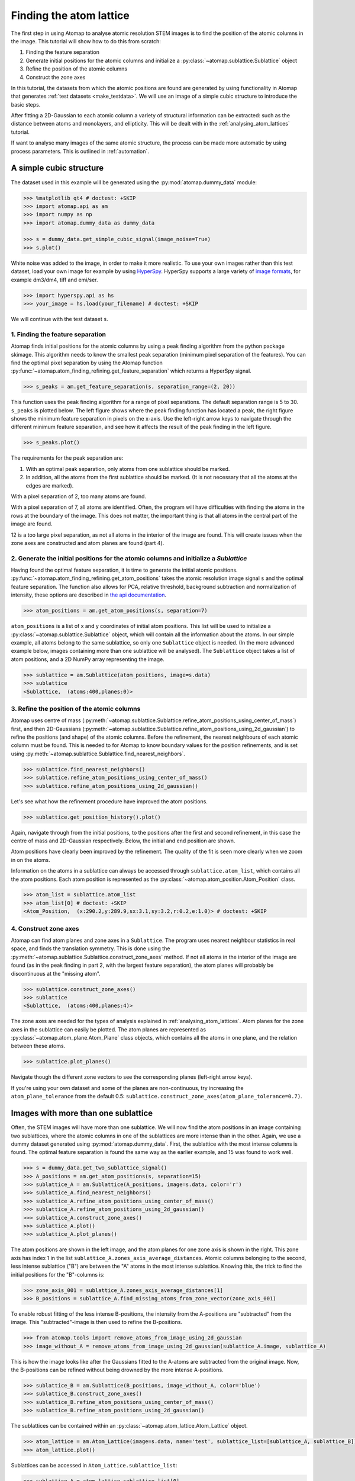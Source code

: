 .. _finding_atom_lattices:

************************
Finding the atom lattice
************************

The first step in using Atomap to analyse atomic resolution STEM images is to find the position of the atomic columns in the image.
This tutorial will show how to do this from scratch:

1. Finding the feature separation
2. Generate initial positions for the atomic columns and initialize a :py:class:`~atomap.sublattice.Sublattice` object
3. Refine the position of the atomic columns
4. Construct the zone axes

In this tutorial, the datasets from which the atomic positions are found are generated by using functionality in Atomap that generates :ref:`test datasets <make_testdata>`.
We will use an image of a simple cubic structure to introduce the basic steps.

After fitting a 2D-Gaussian to each atomic column a variety of structural information can be extracted: such as the distance between atoms and monolayers, and ellipticity.
This will be dealt with in the :ref:`analysing_atom_lattices` tutorial.

If want to analyse many images of the same atomic structure, the process can be made more automatic by using process parameters.
This is outlined in :ref:`automation`.

A simple cubic structure
========================

The dataset used in this example will be generated using the :py:mod:`atomap.dummy_data` module:

.. code-block:: python

    >>> %matplotlib qt4 # doctest: +SKIP
    >>> import atomap.api as am
    >>> import numpy as np
    >>> import atomap.dummy_data as dummy_data

    >>> s = dummy_data.get_simple_cubic_signal(image_noise=True)
    >>> s.plot()

.. image:: images/finding_atom_lattices/sc_image.png
    :scale: 50 %
    :align: center

White noise was added to the image, in order to make it more realistic.
To use your own images rather than this test dataset, load your own image for example by using `HyperSpy <http://hyperspy.org/>`_.
HyperSpy supports a large variety of `image formats <http://hyperspy.org/hyperspy-doc/current/user_guide/io.html#supported-formats>`_, for example dm3/dm4, tiff and emi/ser.

.. code-block:: python

    >>> import hyperspy.api as hs
    >>> your_image = hs.load(your_filename) # doctest: +SKIP

We will continue with the test dataset ``s``.


1. Finding the feature separation
---------------------------------

Atomap finds initial positions for the atomic columns by using a peak finding algorithm from the python package skimage.
This algorithm needs to know the smallest peak separation (minimum pixel separation of the features).
You can find the optimal pixel separation by using the Atomap function :py:func:`~atomap.atom_finding_refining.get_feature_separation` which returns a HyperSpy signal.

.. code-block:: python

    >>> s_peaks = am.get_feature_separation(s, separation_range=(2, 20))

This function uses the peak finding algorithm for a range of pixel separations.
The default separation range is 5 to 30.
``s_peaks`` is plotted below.
The left figure shows where the peak finding function has located a peak, the right figure shows the minimum feature separation in pixels on the x-axis.
Use the left-right arrow keys to navigate through the different minimum feature separation, and see how it affects the result of the peak finding in the left figure.

.. code-block:: python

    >>> s_peaks.plot()

.. image:: images/finding_atom_lattices/peak_finding_1a.png
    :scale: 50 %

.. image:: images/finding_atom_lattices/peak_finding_1b.png
    :scale: 50 %

The requirements for the peak separation are:

1.  With an optimal peak separation, only atoms from one sublattice should be marked.
2.  In addition, all the atoms from the first sublattice should be marked.
    (It is not necessary that all the atoms at the edges are marked).

With a pixel separation of 2, too many atoms are found.

.. image:: images/finding_atom_lattices/peak_finding_2a.png
    :scale: 50 %

.. image:: images/finding_atom_lattices/peak_finding_2b.png
    :scale: 50 %

With a pixel separation of 7, all atoms are identified.
Often, the program will have difficulties with finding the atoms in the rows at the boundary of the image.
This does not matter, the important thing is that all atoms in the central part of the image are found.

.. image:: images/finding_atom_lattices/peak_finding_3a.png
    :scale: 50 %

.. image:: images/finding_atom_lattices/peak_finding_3b.png
    :scale: 50 %

12 is a too large pixel separation, as not all atoms in the interior of the image are found.
This will create issues when the zone axes are constructed and atom planes are found (part 4).


2. Generate the initial positions for the atomic columns and initialize a *Sublattice*
--------------------------------------------------------------------------------------

Having found the optimal feature separation, it is time to generate the initial atomic positions.
:py:func:`~atomap.atom_finding_refining.get_atom_positions` takes the atomic resolution image signal ``s`` and the optimal feature separation.
The function also allows for PCA, relative threshold, background subtraction and normalization of intensity, these options are described in
`the api documentation <http://atomap.org/api_documentation.html#atomap.atom_finding_refining.get_atom_positions>`_.

.. code-block:: python

    >>> atom_positions = am.get_atom_positions(s, separation=7)

``atom_positions`` is a list of x and y coordinates of initial atom positions.
This list will be used to initialize a :py:class:`~atomap.sublattice.Sublattice` object, which will contain all the information about the atoms.
In our simple example, all atoms belong to the same sublattice, so only one ``Sublattice`` object is needed.
(In the more advanced example below, images containing more than one sublattice will be analysed).
The ``Sublattice`` object takes a list of atom positions, and a 2D NumPy array representing the image.

.. code-block:: python

    >>> sublattice = am.Sublattice(atom_positions, image=s.data)
    >>> sublattice
    <Sublattice,  (atoms:400,planes:0)>

3. Refine the position of the atomic columns
--------------------------------------------

Atomap uses centre of mass (:py:meth:`~atomap.sublattice.Sublattice.refine_atom_positions_using_center_of_mass`) first,
and then 2D-Gaussians (:py:meth:`~atomap.sublattice.Sublattice.refine_atom_positions_using_2d_gaussian`) to refine the positions (and shape) of the atomic columns.
Before the refinement, the nearest neighbours of each atomic column must be found.
This is needed to for Atomap to know boundary values for the position refinements, and is set using :py:meth:`~atomap.sublattice.Sublattice.find_nearest_neighbors`.

.. code-block:: python

    >>> sublattice.find_nearest_neighbors()
    >>> sublattice.refine_atom_positions_using_center_of_mass()
    >>> sublattice.refine_atom_positions_using_2d_gaussian()

Let's see what how the refinement procedure have improved the atom positions.

.. code-block:: python

    >>> sublattice.get_position_history().plot()

Again, navigate through from the initial positions, to the positions after the first and second refinement, in this case the centre of mass and 2D-Gaussian respectively.
Below, the initial and end position are shown.

.. image:: images/finding_atom_lattices/pos_hist_1a.png
    :scale: 50 %

.. image:: images/finding_atom_lattices/pos_hist_1b.png
    :scale: 50 %

.. image:: images/finding_atom_lattices/pos_hist_2a.png
    :scale: 50 %

.. image:: images/finding_atom_lattices/pos_hist_2b.png
    :scale: 50 %

Atom positions have clearly been improved by the refinement.
The quality of the fit is seen more clearly when we zoom in on the atoms.

.. image:: images/finding_atom_lattices/pos_hist_2_zoom.png
    :scale: 50 %
    :align: center

Information on the atoms in a sublattice can always be accessed through ``sublattice.atom_list``, which contains all the atom positions.
Each atom position is represented as the :py:class:`~atomap.atom_position.Atom_Position` class.

.. code-block:: python

    >>> atom_list = sublattice.atom_list
    >>> atom_list[0] # doctest: +SKIP
    <Atom_Position,  (x:290.2,y:289.9,sx:3.1,sy:3.2,r:0.2,e:1.0)> # doctest: +SKIP

4. Construct zone axes
----------------------

Atomap can find atom planes and zone axes in a ``Sublattice``.
The program uses nearest neighbour statistics in real space, and finds the translation symmetry.
This is done using the :py:meth:`~atomap.sublattice.Sublattice.construct_zone_axes` method.
If not all atoms in the interior of the image are found (as in the peak finding in part 2, with the largest feature separation), the atom planes will probably be discontinuous at the "missing atom".

.. code-block:: python

    >>> sublattice.construct_zone_axes()
    >>> sublattice
    <Sublattice,  (atoms:400,planes:4)>


The zone axes are needed for the types of analysis explained in :ref:`analysing_atom_lattices`.
Atom planes for the zone axes in the sublattice can easily be plotted.
The atom planes are represented as :py:class:`~atomap.atom_plane.Atom_Plane` class objects,
which contains all the atoms in one plane, and the relation between these atoms.

.. code-block:: python

    >>> sublattice.plot_planes()

.. image:: images/finding_atom_lattices/zone_axes_nav.png
    :width: 300 px

.. image:: images/finding_atom_lattices/zone_axes_sig.png
    :width: 300 px

Navigate though the different zone vectors to see the corresponding planes (left-right arrow keys).

If you're using your own dataset and some of the planes are non-continuous,
try increasing the ``atom_plane_tolerance`` from the default 0.5:
``sublattice.construct_zone_axes(atom_plane_tolerance=0.7)``.


Images with more than one sublattice
====================================

Often, the STEM images will have more than one sublattice.
We will now find the atom positions in an image containing two sublattices, where the atomic columns in one of the sublattices are more intense than in the other.
Again, we use a dummy dataset generated using :py:mod:`atomap.dummy_data`.
First, the sublattice with the most intense columns is found.
The optimal feature separation is found the same way as the earlier example, and 15 was found to work well.

.. code-block:: python

    >>> s = dummy_data.get_two_sublattice_signal()
    >>> A_positions = am.get_atom_positions(s, separation=15)
    >>> sublattice_A = am.Sublattice(A_positions, image=s.data, color='r')
    >>> sublattice_A.find_nearest_neighbors()
    >>> sublattice_A.refine_atom_positions_using_center_of_mass()
    >>> sublattice_A.refine_atom_positions_using_2d_gaussian()
    >>> sublattice_A.construct_zone_axes()
    >>> sublattice_A.plot()
    >>> sublattice_A.plot_planes()

.. image:: images/finding_atom_lattices/sublattice_A.png
    :scale: 50 %

.. image:: images/finding_atom_lattices/sublattice_A_zone1.png
    :scale: 50 %

The atom positions are shown in the left image, and the atom planes for one zone axis is shown in the right.
This zone axis has index 1 in the list ``sublattice_A.zones_axis_average_distances``.
Atomic columns belonging to the second, less intense sublattice ("B") are between the "A" atoms in the most intense sublattice.
Knowing this, the trick to find the initial positions for the "B"-columns is:

.. code-block:: python

    >>> zone_axis_001 = sublattice_A.zones_axis_average_distances[1]
    >>> B_positions = sublattice_A.find_missing_atoms_from_zone_vector(zone_axis_001)

To enable robust fitting of the less intense B-positions, the intensity from the A-positions are "subtracted" from the image.
This "subtracted"-image is then used to refine the B-positions.

.. code-block:: python

    >>> from atomap.tools import remove_atoms_from_image_using_2d_gaussian
    >>> image_without_A = remove_atoms_from_image_using_2d_gaussian(sublattice_A.image, sublattice_A)

.. image:: images/finding_atom_lattices/signal_wo_A.png
    :scale: 50 %
    :align: center

This is how the image looks like after the Gaussians fitted to the A-atoms are subtracted from the original image.
Now, the B-positions can be refined without being drowned by the more intense A-positions.

.. code-block:: python

    >>> sublattice_B = am.Sublattice(B_positions, image_without_A, color='blue')
    >>> sublattice_B.construct_zone_axes()
    >>> sublattice_B.refine_atom_positions_using_center_of_mass()
    >>> sublattice_B.refine_atom_positions_using_2d_gaussian()

The sublattices can be contained within an :py:class:`~atomap.atom_lattice.Atom_Lattice` object.

.. code-block:: python

    >>> atom_lattice = am.Atom_Lattice(image=s.data, name='test', sublattice_list=[sublattice_A, sublattice_B])
    >>> atom_lattice.plot()

.. image:: images/finding_atom_lattices/atom_lattice.png
    :align: center

Sublattices can be accessed in ``Atom_Lattice.sublattice_list``:

.. code-block:: python

    >>> sublattice_A = atom_lattice.sublattice_list[0]

The ``Atom_Lattice`` object with all the atom positions can be stored as a HDF5-file:

.. code-block:: python

    >>> atom_lattice.save("atom_lattice.hdf5", overwrite=True)

This will make a HDF5-file in the current working directory.
To restore the atom lattice, use the :py:func:`~atomap.io.load_atom_lattice_from_hdf5` function:

.. code-block:: python

    >>> atom_lattice2 = am.load_atom_lattice_from_hdf5("atom_lattice.hdf5")

To save single sublattices, initialize an ``Atom_Lattice`` object with your sublattice as the only sublattice, and save the ``Atom_Lattice``.

.. code-block:: python

    >>> import atomap.api as am
    >>> sublattice = am.dummy_data.get_simple_cubic_sublattice()
    >>> atom_lattice = am.Atom_Lattice(image=sublattice.image, sublattice_list=[sublattice])
    >>> atom_lattice.save("simple_cubic_atom_lattice.hdf5", overwrite=True)


Finding the oxygen sublattice
=============================

Light elements such as oxygen and fluorine can be imaged by using Annular Bright Field (ABF).
While the sublattices of heavier atoms such as the A and B cations in perovskites are most easily imaged using Annular Dark Field (ADF) imaging, the ABF image can be used to find the oxygen positions.
In this example, we will use the sublattices found above to find the third and last sublattice in an ABF type of image.

.. code-block:: python

    >>> s_ABF = am.dummy_data.get_perovskite110_ABF_signal(image_noise=True)
    >>> s_ABF.plot()

.. image:: images/finding_atom_lattices/s_ABF.png
    :align: center

First, we need to "subtract" the intensity of the A and B cations in this image.
In practice this means that the A and B sublattices in the ABF image must be found.
We already have good atom positions for both the A and B sublattice from above, and these positions will be used as initial positions.
Furthermore, the inverse of the ABF image is used, such that the intensities of the atoms in the image are higher than the surroundings.

.. code-block:: python

    >>> initial_positions = np.asarray(sublattice_A.atom_positions)
    >>> initial_positions = np.swapaxes(initial_positions, 0, 1)
    >>> sublattice_A2 = am.Sublattice(initial_positions, image=np.divide(1, s_ABF.data), color='r')
    >>> sublattice_A2.find_nearest_neighbors()
    >>> sublattice_A2.refine_atom_positions_using_center_of_mass()
    >>> sublattice_A2.refine_atom_positions_using_2d_gaussian()
    >>> sublattice_A2.construct_zone_axes()
    >>> image_without_A2 = remove_atoms_from_image_using_2d_gaussian(sublattice_A2.image, sublattice_A2)

The same is done for the B-sublattice

.. code-block:: python

    >>> initial_positions = np.asarray(sublattice_B.atom_positions)
    >>> initial_positions = np.swapaxes(initial_positions, 0, 1)
    >>> sublattice_B2 = am.Sublattice(initial_positions, image=image_without_A2, color='b')
    >>> sublattice_B2.find_nearest_neighbors()
    >>> sublattice_B2.refine_atom_positions_using_center_of_mass()
    >>> sublattice_B2.refine_atom_positions_using_2d_gaussian()
    >>> sublattice_B2.construct_zone_axes()
    >>> sublattice_B2.plot_planes()

.. image:: images/finding_atom_lattices/sublattice_B2.png
    :align: center

We know that the oxygen atoms are between B atoms in the horizontal direction.
A similar method to the method for finding the first B-positions above, in the "ADF"-image, is used to find the O-columns in the "ABF" image.

.. code-block:: python

    >>> zone_axis_002 = sublattice_B2.zones_axis_average_distances[0]
    >>> O_positions = sublattice_B2.find_missing_atoms_from_zone_vector(zone_axis_002)
    >>> image_without_AB = remove_atoms_from_image_using_2d_gaussian(sublattice_B2.image, sublattice_B2)

.. code-block:: python

    >>> sublattice_O = am.Sublattice(O_positions, image_without_AB, color='g')
    >>> sublattice_O.construct_zone_axes()
    >>> sublattice_O.refine_atom_positions_using_center_of_mass()
    >>> sublattice_O.refine_atom_positions_using_2d_gaussian()

Zooming in to see some of the oxygen positions, indicated by the green dots.

.. image:: images/finding_atom_lattices/oxygen_positions.png
    :align: center
    :scale: 50 %

All three sublattices can now be added to an atom lattice: The A and B sublattices from the ADF image, and the O-sublattice from the ABF image.

.. code-block:: python

    >>> atom_lattice = am.Atom_Lattice(image=s_ABF.data, name='ABO3', sublattice_list=[sublattice_A, sublattice_B, sublattice_O])

All sublattices can be visualized on the ADF and ABF image:

.. code-block:: python

    >>> atom_lattice.plot()
    >>> atom_lattice.plot(image=s.data)

.. image:: images/finding_atom_lattices/ABO3.png
    :scale: 50 %

.. image:: images/finding_atom_lattices/ABO3-ADF.png
    :scale: 50 %

